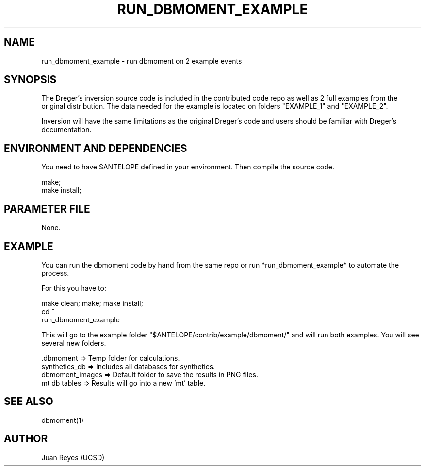 .TH RUN_DBMOMENT_EXAMPLE 1

.SH NAME
run_dbmoment_example \- run dbmoment on 2 example events

.SH SYNOPSIS
The Dreger's inversion source code is included in the contributed code
repo as well as 2 full examples from the original distribution.
The data needed for the example is located on folders "EXAMPLE_1" and
"EXAMPLE_2".

Inversion will have the same limitations as the original Dreger's
code and users should be familiar with Dreger's documentation.


.SH ENVIRONMENT AND DEPENDENCIES
You need to have $ANTELOPE defined in your environment. Then
compile the source code.

    make;
    make install;


.SH PARAMETER FILE
None.

.SH EXAMPLE
You can run the dbmoment code by hand from the same repo or
run *run_dbmoment_example* to automate the process.

For this you have to:

    make clean; make; make install;
    cd ~
    run_dbmoment_example

This will go to the example folder "$ANTELOPE/contrib/example/dbmoment/" and
will run both examples. You will see several new folders.

    .dbmoment       => Temp folder for calculations.
    synthetics_db   => Includes all databases for synthetics.
    dbmoment_images => Default folder to save the results in PNG files.
    mt db tables    => Results will go into a new 'mt' table.



.SH "SEE ALSO"
.nf
dbmoment(1)
.fi

.SH AUTHOR
Juan Reyes (UCSD)

